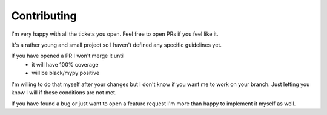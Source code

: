 ************
Contributing
************

I'm very happy with all the tickets you open. Feel free to open PRs if you feel like it.

It's a rather young and small project so I haven't defined any specific guidelines yet.

If you have opened a PR I won't merge it until
 * it will have 100% coverage
 * will be black/mypy positive

I'm willing to do that myself after your changes but I don't know if you want me to work on your branch. Just letting you know I will if those conditions are not met.

If you have found a bug or just want to open a feature request I'm more than happy to implement it myself as well.
